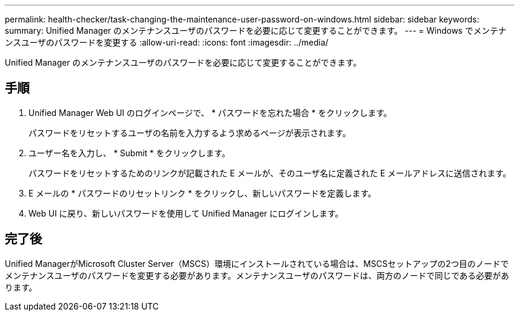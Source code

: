 ---
permalink: health-checker/task-changing-the-maintenance-user-password-on-windows.html 
sidebar: sidebar 
keywords:  
summary: Unified Manager のメンテナンスユーザのパスワードを必要に応じて変更することができます。 
---
= Windows でメンテナンスユーザのパスワードを変更する
:allow-uri-read: 
:icons: font
:imagesdir: ../media/


[role="lead"]
Unified Manager のメンテナンスユーザのパスワードを必要に応じて変更することができます。



== 手順

. Unified Manager Web UI のログインページで、 * パスワードを忘れた場合 * をクリックします。
+
パスワードをリセットするユーザの名前を入力するよう求めるページが表示されます。

. ユーザー名を入力し、 * Submit * をクリックします。
+
パスワードをリセットするためのリンクが記載された E メールが、そのユーザ名に定義された E メールアドレスに送信されます。

. E メールの * パスワードのリセットリンク * をクリックし、新しいパスワードを定義します。
. Web UI に戻り、新しいパスワードを使用して Unified Manager にログインします。




== 完了後

Unified ManagerがMicrosoft Cluster Server（MSCS）環境にインストールされている場合は、MSCSセットアップの2つ目のノードでメンテナンスユーザのパスワードを変更する必要があります。メンテナンスユーザのパスワードは、両方のノードで同じである必要があります。
